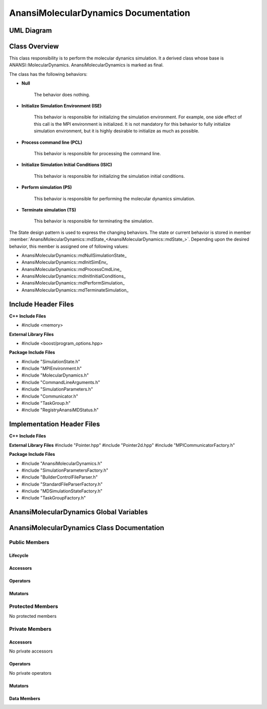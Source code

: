 .. _AnansiMolecularDynamics class target:

.. default-domain:: cpp

.. namespace:: ANANSI

#####################################
AnansiMolecularDynamics Documentation
#####################################

===========
UML Diagram
===========

.. image:: ../Diagrams/AnansiMolecularDynamics.png

==============
Class Overview
==============

This class responsibility is to perform the molecular dynanics simulation.
It a derived class whose base is ANANSI::MolecularDynamics. AnansiMolecularDynamics
is marked as final. 

The class has the following behaviors:

* **Null**

    The behavior does nothing.

* **Initialize Simulation Environment (ISE)**

    This behavior is responsible for initializing the simulation environment. For example,
    one side effect of this call is the MPI environment is initialized. It is not mandatory
    for this behavior to fully initialize simulation environment, but it is highly desirable
    to initialize as much as possible.

* **Process command line (PCL)**

    This behavior is responsible for processing the command line.

* **Initialize Simulation Initial Conditions (ISIC)**

    This behavior is responsible for initializing the simulation initial conditions.  

* **Perform simulation (PS)**

    This behavior is responsible for performing the molecular dynamics simulation. 

* **Terminate simulation (TS)**

    This behavior is responsible for terminating the simulation.


The State design pattern is used to express the changing behaviors. The state or current
behavior is stored in member :member:`AnansiMolecularDynamics::mdState_<AnansiMolecularDynamics::mdState_>`. Depending
upon the desired behavior, this member is assigned one of following values:

* AnansiMolecularDynamics::mdNullSimulationState\_
* AnansiMolecularDynamics::mdInitSimEnv\_
* AnansiMolecularDynamics::mdProcessCmdLine\_
* AnansiMolecularDynamics::mdInitInitialConditions\_
* AnansiMolecularDynamics::mdPerformSimulation\_
* AnansiMolecularDynamics::mdTerminateSimulation\_


====================
Include Header Files
====================

**C++ Include Files**

* #include <memory>

**External Library Files**

* #include <boost/program_options.hpp>

**Package Include Files**

* #include "SimulationState.h"
* #include "MPIEnvironment.h"
* #include "MolecularDynamics.h"
* #include "CommandLineArguments.h"
* #include "SimulationParameters.h"
* #include "Communicator.h"
* #include "TaskGroup.h"
* #include "RegistryAnansiMDStatus.h"
  

===========================
Implementation Header Files
===========================

**C++ Include Files**

**External Library Files**
#include "Pointer.hpp"
#include "Pointer2d.hpp"
#include "MPICommunicatorFactory.h"

**Package Include Files**

* #include "AnansiMolecularDynamics.h"
* #include "SimulationParametersFactory.h"
* #include "BuilderControlFileParser.h"
* #include "StandardFileParserFactory.h"
* #include "MDSimulationStateFactory.h"
* #include "TaskGroupFactory.h"

========================================
AnansiMolecularDynamics Global Variables
========================================

===========================================
AnansiMolecularDynamics Class Documentation
===========================================

.. class:: AnansiMolecularDynamics final : public Simulation

--------------
Public Members
--------------

^^^^^^^^^
Lifecycle
^^^^^^^^^

.. function:: AnansiMolecularDynamics::AnansiMolecularDynamics()

    The default constructor.

.. function:: AnansiMolecularDynamics::AnansiMolecularDynamics( AnansiMolecularDynamics const  &other )=delete

    The copy constructor. It is deleted.

.. function:: AnansiMolecularDynamics::AnansiMolecularDynamics(AnansiMolecularDynamics && other)=delete 

    The copy-move constructor is deleted.

.. function:: AnansiMolecularDynamics::~AnansiMolecularDynamics()=0

    The destructor.

^^^^^^^^^
Accessors
^^^^^^^^^


^^^^^^^^^
Operators
^^^^^^^^^

.. function:: AnansiMolecularDynamics& AnansiMolecularDynamics::operator=(AnansiMolecularDynamics const & other) = delete
    
    The assignment operator. It is deleted.

.. function:: AnansiMolecularDynamics& AnansiMolecularDynamics::operator=( AnansiMolecularDynamics && other)

    The assignment-move operator is deleted.

^^^^^^^^
Mutators
^^^^^^^^

.. function:: DEFINE_VISITABLE()

    A macro that makes this class visitable. I defines the Accept member function.

.. function:: void AnansiMolecularDynamics::enableCommunicationEnvironment()

    Enables the MPI communication environment. No inter-process communication
    can occur until the communication environment is enabled.

    :rtype: void

.. function:: void AnansiMolecularDynamics::disableCommunicationEnvironment()

    Disables the MPI communication environment. No inter-process communication
    will occur after the communication environment is disabled, and once disabled
    the communication environment can't be renabled.

    :rtype: void

.. function:: void AnansiMolecularDynamics::enableWorldCommunicator()

    Enables the world communicator. This call does nothing if the world communicator
    is already enabled.

    :rtype: void

.. function:: void AnansiMolecularDynamics::disableWorldCommunicator()
    
    Disables the world communicator. Frees all resources associated with
    the world communicator.

    :rtype: void

.. function:: void AnansiMolecularDynamics::enableWorldTaskGroup()

    :rtype: void

.. function:: void AnansiMolecularDynamics::disableWorldTaskGroup()

    :rtype: void

.. function:: void AnansiMolecularDynamics::saveCommandLineOptionParameters()

    Stores the prorgram command line arguments and simulation control parameters.

    :rtype: void

.. function:: void AnansiMolecularDynamics::readSimulationControlFile()

    Stores the Simulation control file information. 

    :rtype: void

.. function:: void AnansiMolecularDynamics::readInitialConfiguration()

    Stores the initial configuration of the Simulation.

    :rtype: void

-----------------
Protected Members
-----------------

No protected members

---------------
Private Members
---------------

^^^^^^^^^
Accessors
^^^^^^^^^

No private accessors

^^^^^^^^^
Operators
^^^^^^^^^

No private operators

^^^^^^^^
Mutators
^^^^^^^^

.. function:: void AnansiMolecularDynamics::initializeSimulationEnvironment_() final override

    This function changes the class instance to ISE, inkokes the execute method
    of the mdState\_ attribute, and returns class instance back to a Null
    state. 

    :rtype: void

.. function:: void AnansiMolecularDynamics::processCommandLine_() final override

    This function changes the class instance to PCL, inkokes the execute method
    of the mdState\_ attribute, and returns class instance back to a Null
    state. 

    :rtype: void

.. function:: void AnansiMolecularDynamics::initializeInitialConditions_ () final override

    This function changes the class instance to ISIC, inkokes the execute method
    of the mdState\_ attribute, and returns class instance back to a Null
    state. 

    :rtype: void

.. function:: void AnansiMolecularDynamics::performSimulation_() final override

    This function changes the class instance to PS, inkokes the execute method
    of the mdState\_ attribute, and returns class instance back to a Null
    state. 

    :rtype: void

.. function:: void AnansiMolecularDynamics::terminateSimulationEnvironment_() final override

    This function changes the class instance to TS, inkokes the execute method
    of the mdState\_ attribute, and returns class instance back to a Null
    state. 

    :rtype: void

^^^^^^^^^^^^
Data Members
^^^^^^^^^^^^

.. member:: COMMANDLINE::CommandLineArguments AnansiMolecularDynamics::commandLineArguments_

    Stores the command line arguments.

.. member:: ANANSI::SimulationParameters AnansiMolecularDynamics::simulationParameters_

    Store the simulation control parameters of the control file.

.. member:: std::unique_ptr<COMMUNICATOR::Communicator> AnansiMolecularDynamics::MpiWorldCommunicator_

    The default world mpi communicator. This is the first communicator that is initialized 
    in the sumlation. All other commnicators are created from this communicator.

.. member:: std::unique_ptr<ANANSI::MPIEnvironment> AnansiMolecularDynamics::MpiEnvironment_

    Represents the MPI runtime enviroment.

.. member:: std::unique_ptr<ANANSI::TaskGroup> AnansiMolecularDynamics::worldTaskGroup_

    This task group is the first task group that is instantiated.

.. member:: std::unique_ptr<ANANSI::AnansiMDState> AnansiMolecularDynamics::mdState_

    Stores the current internal state of the object.

.. member:: std::shared_ptr<ANANSI::SimulationState> AnansiMolecularDynamics::mdNullSimulationState_

    Stores the null state behavior for AnansiMolecularDynamics simulations.

.. member:: std::shared_ptr<ANANSI::SimulationState> AnansiMolecularDynamics::mdInitSimEnv_

    Stores the initialize simulation environment behavior
    AnansiMolecularDynamics simulations.

.. member:: std::shared_ptr<ANANSI::SimulationState> AnansiMolecularDynamics::mdProcessCmdLine_

    Stores the process command line environment behavior
    AnansiMolecularDynamics simulations.

.. member:: std::shared_ptr<ANANSI::SimulationState> AnansiMolecularDynamics::mdInitInitialConditions_

    Stores the initialize initial conditions environment behavior
    AnansiMolecularDynamics simulations.

.. member:: std::shared_ptr<ANANSI::SimulationState> AnansiMolecularDynamics::mdPerformSimulation_

    Stores the perform simulation environment behavior
    AnansiMolecularDynamics simulations.

.. member:: std::shared_ptr<ANANSI::SimulationState> AnansiMolecularDynamics::mdTerminateSimulation_

    Stores the terminate simulation environment behavior
    AnansiMolecularDynamics simulations.



